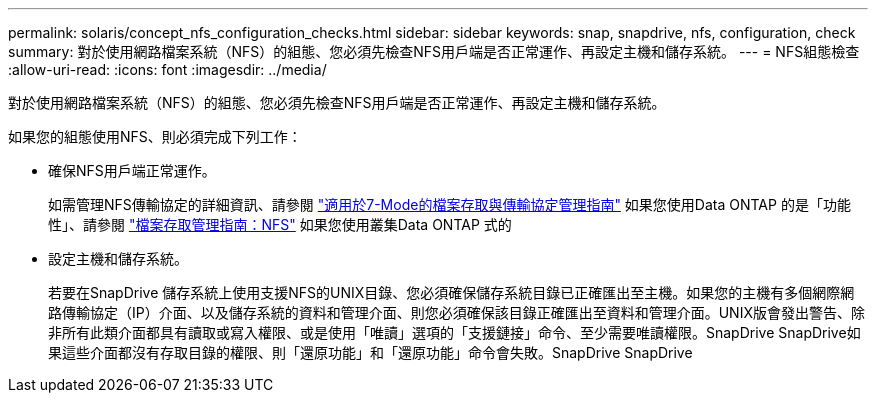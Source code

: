 ---
permalink: solaris/concept_nfs_configuration_checks.html 
sidebar: sidebar 
keywords: snap, snapdrive, nfs, configuration, check 
summary: 對於使用網路檔案系統（NFS）的組態、您必須先檢查NFS用戶端是否正常運作、再設定主機和儲存系統。 
---
= NFS組態檢查
:allow-uri-read: 
:icons: font
:imagesdir: ../media/


[role="lead"]
對於使用網路檔案系統（NFS）的組態、您必須先檢查NFS用戶端是否正常運作、再設定主機和儲存系統。

如果您的組態使用NFS、則必須完成下列工作：

* 確保NFS用戶端正常運作。
+
如需管理NFS傳輸協定的詳細資訊、請參閱 link:https://library.netapp.com/ecm/ecm_download_file/ECMP1401220["適用於7-Mode的檔案存取與傳輸協定管理指南"] 如果您使用Data ONTAP 的是「功能性」、請參閱 link:http://docs.netapp.com/ontap-9/topic/com.netapp.doc.cdot-famg-nfs/home.html["檔案存取管理指南：NFS"] 如果您使用叢集Data ONTAP 式的

* 設定主機和儲存系統。
+
若要在SnapDrive 儲存系統上使用支援NFS的UNIX目錄、您必須確保儲存系統目錄已正確匯出至主機。如果您的主機有多個網際網路傳輸協定（IP）介面、以及儲存系統的資料和管理介面、則您必須確保該目錄正確匯出至資料和管理介面。UNIX版會發出警告、除非所有此類介面都具有讀取或寫入權限、或是使用「唯讀」選項的「支援鏈接」命令、至少需要唯讀權限。SnapDrive SnapDrive如果這些介面都沒有存取目錄的權限、則「還原功能」和「還原功能」命令會失敗。SnapDrive SnapDrive


